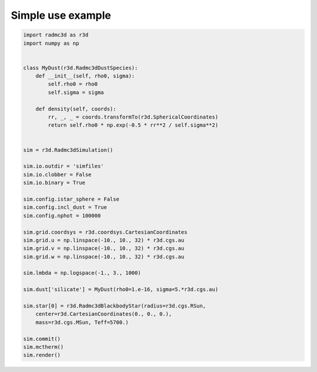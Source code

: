 Simple use example
==================

.. code-block:: python

   import radmc3d as r3d
   import numpy as np


   class MyDust(r3d.Radmc3dDustSpecies):
       def __init__(self, rho0, sigma):
           self.rho0 = rho0
           self.sigma = sigma

       def density(self, coords):
           rr, _, _ = coords.transformTo(r3d.SphericalCoordinates)
           return self.rho0 * np.exp(-0.5 * rr**2 / self.sigma**2)


   sim = r3d.Radmc3dSimulation()

   sim.io.outdir = 'simfiles'
   sim.io.clobber = False
   sim.io.binary = True

   sim.config.istar_sphere = False
   sim.config.incl_dust = True
   sim.config.nphot = 100000

   sim.grid.coordsys = r3d.coordsys.CartesianCoordinates
   sim.grid.u = np.linspace(-10., 10., 32) * r3d.cgs.au
   sim.grid.v = np.linspace(-10., 10., 32) * r3d.cgs.au
   sim.grid.w = np.linspace(-10., 10., 32) * r3d.cgs.au

   sim.lmbda = np.logspace(-1., 3., 1000)

   sim.dust['silicate'] = MyDust(rho0=1.e-16, sigma=5.*r3d.cgs.au)

   sim.star[0] = r3d.Radmc3dBlackbodyStar(radius=r3d.cgs.RSun,
       center=r3d.CartesianCoordinates(0., 0., 0.),
       mass=r3d.cgs.MSun, Teff=5700.)

   sim.commit()
   sim.mctherm()
   sim.render()
